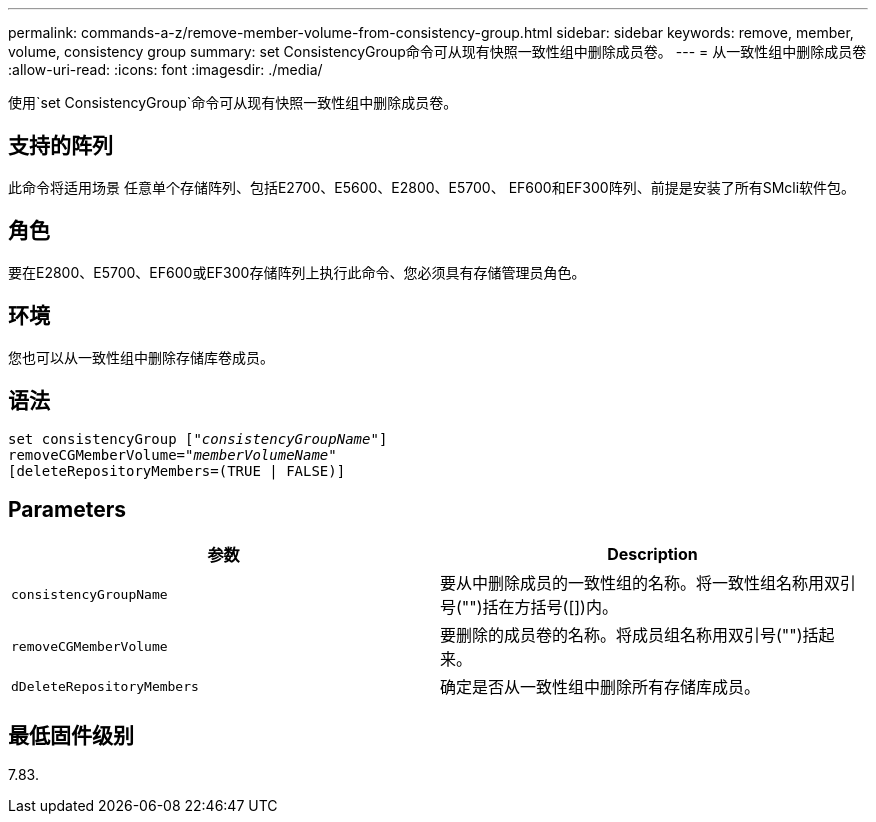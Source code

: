 ---
permalink: commands-a-z/remove-member-volume-from-consistency-group.html 
sidebar: sidebar 
keywords: remove, member, volume, consistency group 
summary: set ConsistencyGroup命令可从现有快照一致性组中删除成员卷。 
---
= 从一致性组中删除成员卷
:allow-uri-read: 
:icons: font
:imagesdir: ./media/


[role="lead"]
使用`set ConsistencyGroup`命令可从现有快照一致性组中删除成员卷。



== 支持的阵列

此命令将适用场景 任意单个存储阵列、包括E2700、E5600、E2800、E5700、 EF600和EF300阵列、前提是安装了所有SMcli软件包。



== 角色

要在E2800、E5700、EF600或EF300存储阵列上执行此命令、您必须具有存储管理员角色。



== 环境

您也可以从一致性组中删除存储库卷成员。



== 语法

[listing, subs="+macros"]
----
set consistencyGroup pass:quotes[[_"consistencyGroupName"_]]
removeCGMemberVolume=pass:quotes["_memberVolumeName_"]
[deleteRepositoryMembers=(TRUE | FALSE)]
----


== Parameters

|===
| 参数 | Description 


 a| 
`consistencyGroupName`
 a| 
要从中删除成员的一致性组的名称。将一致性组名称用双引号("")括在方括号([])内。



 a| 
`removeCGMemberVolume`
 a| 
要删除的成员卷的名称。将成员组名称用双引号("")括起来。



 a| 
`dDeleteRepositoryMembers`
 a| 
确定是否从一致性组中删除所有存储库成员。

|===


== 最低固件级别

7.83.
